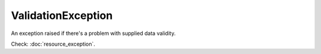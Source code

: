 ValidationException
===================
.. php:namespace:: DreamCommerce\ShopAppstoreLib\Resource\Exception
.. php:class:: ValidationException

An exception raised if there's a problem with supplied data validity.

Check: :doc:`resource_exception`.

